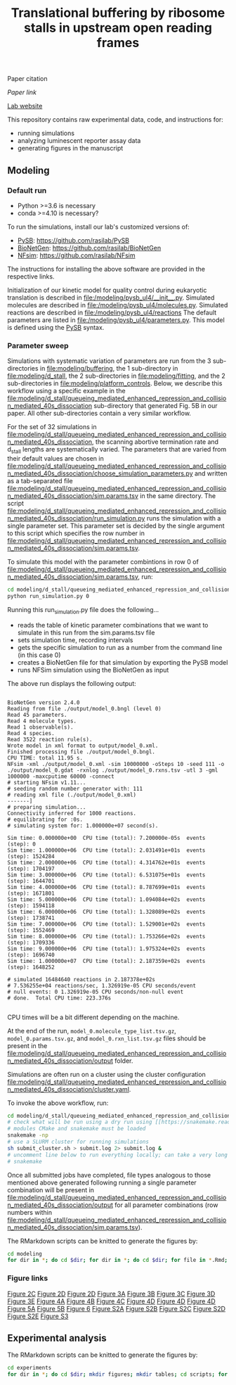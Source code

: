 #+TITLE: Translational buffering by ribosome stalls in upstream open reading frames

Paper citation

[[paper link][Paper link]]

[[http://rasilab.fredhutch.org/][Lab website]]

This repository contains raw experimental data, code, and instructions for:
 - running simulations
 - analyzing luminescent reporter assay data
 - generating figures in the manuscript

** Modeling

*** Default run

 - Python >=3.6 is necessary
 - conda >=4.10 is necessary?

To run the simulations, install our lab's customized versions of:
- [[https://www.ncbi.nlm.nih.gov/pubmed/23423320][PySB]]: https://github.com/rasilab/PySB
- [[https://www.ncbi.nlm.nih.gov/pubmed/27402907][BioNetGen]]: https://github.com/rasilab/BioNetGen
- [[https://www.ncbi.nlm.nih.gov/pubmed/21186362][NFsim]]: https://github.com/rasilab/NFsim

The instructions for installing the above software are provided in the respective links.

Initialization of our kinetic model for quality control during eukaryotic translation is described in [[file:/modeling/pysb_ul4/__init__.py]]. 
Simulated molecules are described in [[file:/modeling/pysb_ul4/molecules.py]].
Simulated reactions are described in [[file:/modeling/pysb_ul4/reactions]]
The default parameters are listed in [[file:/modeling/pysb_ul4/parameters.py]].
This model is defined using the [[http://pysb.org/][PySB]] syntax.

*** Parameter sweep

Simulations with systematic variation of parameters are run from the 3 sub-directories in [[file:modeling/buffering]], the 1 sub-directory in [[file:modeling/d_stall]], the 2 sub-directories in [[file:modeling/fitting]], and the 2 sub-directories in [[file:modeling/platform_controls]].
Below, we describe this workflow using a specific example in the [[file:modeling/d_stall/queueing_mediated_enhanced_repression_and_collision_mediated_40s_dissociation]] sub-directory that generated Fig. 5B in our paper.
All other sub-directories contain a very similar workflow.

For the set of 32 simulations in [[file:modeling/d_stall/queueing_mediated_enhanced_repression_and_collision_mediated_40s_dissociation]], the scanning abortive termination rate and d_stall lengths are systematically varied.
The parameters that are varied from their default values are chosen in [[file:modeling/d_stall/queueing_mediated_enhanced_repression_and_collision_mediated_40s_dissociation/choose_simulation_parameters.py]] and written as a tab-separated file [[file:modeling/d_stall/queueing_mediated_enhanced_repression_and_collision_mediated_40s_dissociation/sim.params.tsv]] in the same directory.
The script [[file:modeling/d_stall/queueing_mediated_enhanced_repression_and_collision_mediated_40s_dissociation/run_simulation.py]] runs the simulation with a single parameter set. 
This parameter set is decided by the single argument to this script which specifies the row number in [[file:modeling/d_stall/queueing_mediated_enhanced_repression_and_collision_mediated_40s_dissociation/sim.params.tsv]].

To simulate this model with the parameter combintions in row 0 of [[file:modeling/d_stall/queueing_mediated_enhanced_repression_and_collision_mediated_40s_dissociation/sim.params.tsv]], run:

#+BEGIN_SRC sh :exports code
cd modeling/d_stall/queueing_mediated_enhanced_repression_and_collision_mediated_40s_dissociation/
python run_simulation.py 0
#+END_SRC

Running this run_simulation.py file does the following...
- reads the table of kinetic parameter combinations that we want to simulate in this run from the sim.params.tsv file
- sets simulation time, recording intervals
- gets the specific simulation to run as a number from the command line (in this case 0)
- creates a BioNetGen file for that simulation by exporting the PySB model
- runs NFSim simulation using the BioNetGen as input

The above run displays the following output:
#+BEGIN_SRC

BioNetGen version 2.4.0
Reading from file ./output/model_0.bngl (level 0)
Read 45 parameters.
Read 4 molecule types.
Read 1 observable(s).
Read 4 species.
Read 3522 reaction rule(s).
Wrote model in xml format to output/model_0.xml.
Finished processing file ./output/model_0.bngl.
CPU TIME: total 11.95 s.
NFsim -xml ./output/model_0.xml -sim 10000000 -oSteps 10 -seed 111 -o ./output/model_0.gdat -rxnlog ./output/model_0.rxns.tsv -utl 3 -gml 1000000 -maxcputime 60000 -connect
# starting NFsim v1.11...
# seeding random number generator with: 111
# reading xml file (./output/model_0.xml)
-------]
# preparing simulation...
Connectivity inferred for 1000 reactions.
# equilibrating for :0s.
# simulating system for: 1.000000e+07 second(s).

Sim time: 0.000000e+00  CPU time (total): 7.200000e-05s  events (step): 0
Sim time: 1.000000e+06  CPU time (total): 2.031491e+01s  events (step): 1524284
Sim time: 2.000000e+06  CPU time (total): 4.314762e+01s  events (step): 1704197
Sim time: 3.000000e+06  CPU time (total): 6.531075e+01s  events (step): 1644701
Sim time: 4.000000e+06  CPU time (total): 8.787699e+01s  events (step): 1671801
Sim time: 5.000000e+06  CPU time (total): 1.094084e+02s  events (step): 1594118
Sim time: 6.000000e+06  CPU time (total): 1.328089e+02s  events (step): 1738741
Sim time: 7.000000e+06  CPU time (total): 1.529001e+02s  events (step): 1552469
Sim time: 8.000000e+06  CPU time (total): 1.753266e+02s  events (step): 1709336
Sim time: 9.000000e+06  CPU time (total): 1.975324e+02s  events (step): 1696740
Sim time: 1.000000e+07  CPU time (total): 2.187359e+02s  events (step): 1648252

# simulated 16484640 reactions in 2.187378e+02s
# 7.536255e+04 reactions/sec, 1.326919e-05 CPU seconds/event
# null events: 0 1.326919e-05 CPU seconds/non-null event
# done.  Total CPU time: 223.376s

#+END_SRC

CPU times will be a bit different depending on the machine.

At the end of the run, =model_0.molecule_type_list.tsv.gz=, =model_0.params.tsv.gz=, and =model_0.rxn_list.tsv.gz= files should be present in the [[file:modeling/d_stall/queueing_mediated_enhanced_repression_and_collision_mediated_40s_dissociation/output]] folder.

Simulations are often run on a cluster using the cluster configuration [[file:modeling/d_stall/queueing_mediated_enhanced_repression_and_collision_mediated_40s_dissociation/cluster.yaml]].

To invoke the above workflow, run:
#+BEGIN_SRC sh :exports code
cd modeling/d_stall/queueing_mediated_enhanced_repression_and_collision_mediated_40s_dissociation/
# check what will be run using a dry run using [[https://snakemake.readthedocs.io/en/stable/][Snakemake]]
# modules CMake and snakemake must be loaded
snakemake -np
# use a SLURM cluster for running simulations
sh submit_cluster.sh > submit.log 2> submit.log &
# uncomment line below to run everything locally; can take a very long time!!
# snakemake
#+END_SRC

Once all submitted jobs have completed, file types analogous to those mentioned above generated following running a single parameter combination will be present in [[file:modeling/d_stall/queueing_mediated_enhanced_repression_and_collision_mediated_40s_dissociation/output]] for all parameter combinations (row numbers within [[file:modeling/d_stall/queueing_mediated_enhanced_repression_and_collision_mediated_40s_dissociation/sim.params.tsv]]).

The RMarkdown scripts can be knitted to generate the figures by:

#+BEGIN_SRC sh :exports code
cd modeling
for dir in *; do cd $dir; for dir in *; do cd $dir; for file in *.Rmd; do R -e "rmarkdown::render('$file')"; done; cd ../; done; cd ../; done
#+END_SRC

*** Figure links

[[https://github.com/rasilab/bottorff_2022/blob/main/experiments/platform_controls/figures/fig_2c.pdf][Figure 2C]]
[[https://github.com/rasilab/bottorff_2022/blob/main/modeling/platform_controls/queueing_mediated_enhanced_repression_and_collision_mediated_40s_dissociation/figures/fig_2d.pdf][Figure 2D]]
[[https://github.com/rasilab/bottorff_2022/blob/main/modeling/platform_controls/80s_hit/figures/fig_2d.pdf][Figure 2D]]
[[https://github.com/rasilab/bottorff_2022/blob/main/modeling/buffering/queueing_mediated_enhanced_repression_collision_mediated_40s_dissociation_and_constitutive_repression/figures/fig_3a.pdf][Figure 3A]]
[[https://github.com/rasilab/bottorff_2022/blob/main/modeling/buffering/80s_hit/figures/fig_3b.pdf][Figure 3B]]
[[https://github.com/rasilab/bottorff_2022/blob/main/modeling/buffering/queueing_mediated_enhanced_repression_collision_mediated_40s_dissociation_and_constitutive_repression/figures/fig_3c.pdf][Figure 3C]]
[[https://github.com/rasilab/bottorff_2022/blob/main/modeling/buffering/queueing_mediated_enhanced_repression_collision_mediated_40s_dissociation_and_constitutive_repression/figures/fig_3d.pdf][Figure 3D]]
[[https://github.com/rasilab/bottorff_2022/blob/main/modeling/buffering/regulated_reinitiation/figures/fig_3e.pdf][Figure 3E]]
[[https://github.com/rasilab/bottorff_2022/blob/main/experiments/stem_loop_buffering/figures/fig_4a.pdf][Figure 4A]]
[[https://github.com/rasilab/bottorff_2022/blob/main/experiments/drug_buffering/figures/fig_4b.pdf][Figure 4B]]
[[https://github.com/rasilab/bottorff_2022/blob/main/experiments/synthetic_uorf_buffering/figures/fig_4c.pdf][Figure 4C]]
[[https://github.com/rasilab/bottorff_2022/blob/main/experiments/synthetic_uorf_buffering/figures/fig_4d.pdf][Figure 4D]]
[[https://github.com/rasilab/bottorff_2022/blob/main/experiments/drug_buffering/figures/fig_4d.pdf][Figure 4D]]
[[https://github.com/rasilab/bottorff_2022/blob/main/experiments/stem_loop_buffering/figures/fig_4d.pdf][Figure 4D]]
[[https://github.com/rasilab/bottorff_2022/blob/main/experiments/d_stall_repressiveness/figures/fig_5a.pdf][Figure 5A]]
[[https://github.com/rasilab/bottorff_2022/blob/main/modeling/d_stall/queueing_mediated_enhanced_repression_and_collision_mediated_40s_dissociation/figures/fig_5b.pdf][Figure 5B]]
[[https://github.com/rasilab/bottorff_2022/blob/main/experiments/human_uorfs/figures/fig_6.pdf][Figure 6]]
[[https://github.com/rasilab/bottorff_2022/blob/main/modeling/buffering/80s_hit/figures/fig_s2a.pdf][Figure S2A]]
[[https://github.com/rasilab/bottorff_2022/blob/main/modeling/buffering/queueing_mediated_enhanced_repression_collision_mediated_40s_dissociation_and_constitutive_repression/figures/fig_s2b.pdf][Figure S2B]]
[[https://github.com/rasilab/bottorff_2022/blob/main/modeling/buffering/80s_hit/figures/fig_s2c.pdf][Figure S2C]]
[[https://github.com/rasilab/bottorff_2022/blob/main/modeling/buffering/80s_hit/figures/fig_s2d.pdf][Figure S2D]]
[[https://github.com/rasilab/bottorff_2022/blob/main/modeling/buffering/regulated_reinitiation/figures/fig_s2e.pdf][Figure S2E]]
[[https://github.com/rasilab/bottorff_2022/blob/main/experiments/d_stall_buffering/figures/fig_s3.pdf][Figure S3]]

** Experimental analysis

The RMarkdown scripts can be knitted to generate the figures by:

#+BEGIN_SRC sh :exports code
cd experiments
for dir in *; do cd $dir; mkdir figures; mkdir tables; cd scripts; for file in *.Rmd; do R -e "rmarkdown::render('$file')"; done; cd ../../; done
#+END_SRC